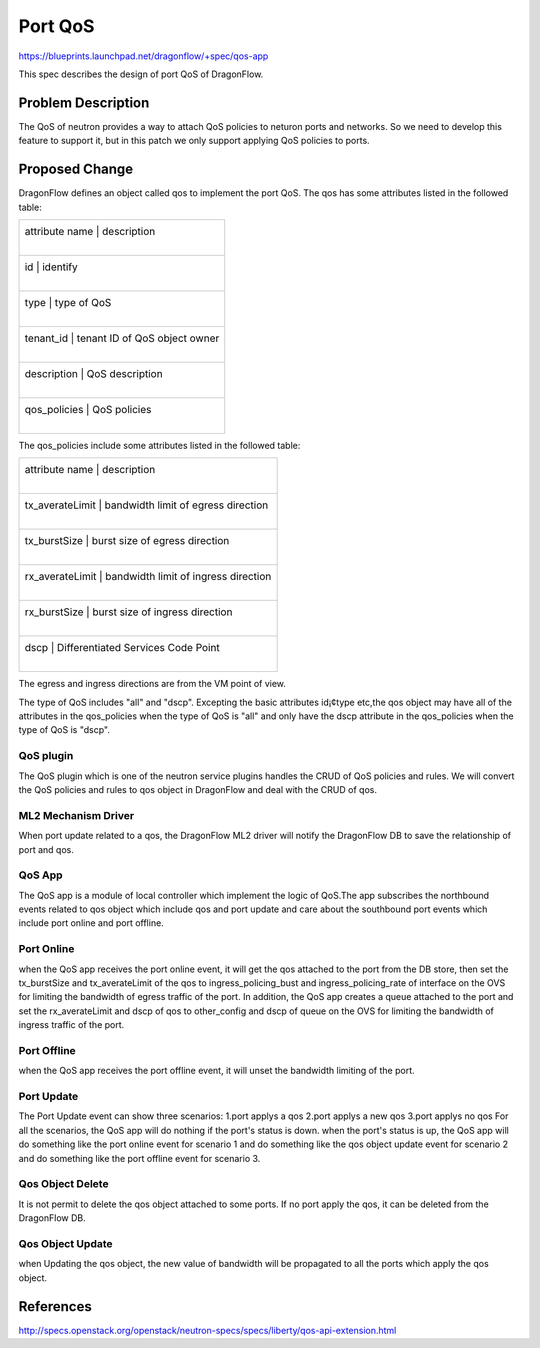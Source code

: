 ..
  This work is licensed under a Creative Commons Attribution 3.0 Unported
  License.

  http://creativecommons.org/licenses/by/3.0/legalcode

========
Port QoS
========

https://blueprints.launchpad.net/dragonflow/+spec/qos-app

This spec describes the design of port QoS of DragonFlow.

Problem Description
===================
The QoS of neutron provides a way to attach QoS policies to neturon ports
and networks. So we need to develop this feature to support it, but in this
patch we only support applying QoS policies to ports.

Proposed Change
===============
DragonFlow defines an object called qos to implement the port QoS. The
qos has some attributes listed in the followed table:

+--------------------+---------------------------------------------+
|   attribute name   |               description                   |
|                    |                                             |
+------------------------------------------------------------------+
|   id               |   identify                                  |
|                    |                                             |
+------------------------------------------------------------------+
|   type             |   type of QoS                               |
|                    |                                             |
+------------------------------------------------------------------+
|   tenant_id        |   tenant ID of QoS object owner             |
|                    |                                             |
+------------------------------------------------------------------+
|   description      |   QoS description                           |
|                    |                                             |
+------------------------------------------------------------------+
|   qos_policies     |   QoS policies                              |
|                    |                                             |
+--------------------+---------------------------------------------+

The qos_policies include some attributes listed in the followed table:

+--------------------+---------------------------------------------+
|   attribute name   |               description                   |
|                    |                                             |
+------------------------------------------------------------------+
|   tx_averateLimit  |   bandwidth limit of egress direction       |
|                    |                                             |
+------------------------------------------------------------------+
|   tx_burstSize     |   burst size of egress direction            |
|                    |                                             |
+------------------------------------------------------------------+
|   rx_averateLimit  |   bandwidth limit of ingress direction      |
|                    |                                             |
+------------------------------------------------------------------+
|   rx_burstSize     |   burst size of ingress direction           |
|                    |                                             |
+------------------------------------------------------------------+
|   dscp             |   Differentiated Services Code Point        |
|                    |                                             |
+--------------------+---------------------------------------------+

The egress and ingress directions are from the VM point of view.

The type of QoS includes "all" and "dscp". Excepting the basic attributes
id¡¢type etc,the qos object may have all of the attributes in the qos_policies
when the type of QoS is "all" and only have the dscp attribute in the
qos_policies when the type of QoS is "dscp".

QoS plugin
----------
The QoS plugin which is one of the neutron service plugins handles the CRUD
of QoS policies and rules. We will convert the QoS policies and rules to qos
object in DragonFlow and deal with the CRUD of qos.

ML2 Mechanism Driver
--------------------
When port update related to a qos, the DragonFlow ML2 driver will
notify the DragonFlow DB to save the relationship of port and qos.

QoS App
-------
The QoS app is a module of local controller which implement the logic of
QoS.The app subscribes the northbound events related to qos object which
include qos and port update and care about the southbound port events
which include port online and port offline.

Port Online
-----------
when the QoS app receives the port online event, it will get the qos attached
to the port from the DB store, then set the tx_burstSize and tx_averateLimit
of the qos to ingress_policing_bust and ingress_policing_rate of interface on
the OVS for limiting the bandwidth of egress traffic of the port. In addition,
the QoS app creates a queue attached to the port and set the rx_averateLimit
and dscp of qos to other_config and dscp of queue on the OVS for limiting the
bandwidth of ingress traffic of the port.

Port Offline
------------
when the QoS app receives the port offline event, it will unset the bandwidth
limiting of the port.

Port Update
-------------
The Port Update event can show three scenarios:
1.port applys a qos
2.port applys a new qos
3.port applys no qos
For all the scenarios, the QoS app will do nothing if the port's status is down.
when the port's status is up, the QoS app will do something like the port online
event for scenario 1 and do something like the qos object update event for
scenario 2 and do something like the port offline event for scenario 3.


Qos Object Delete
-----------------
It is not permit to delete the qos object attached to some ports. If no port
apply the qos, it can be deleted from the DragonFlow DB.

Qos Object Update
-----------------
when Updating the qos object, the new value of bandwidth will be propagated
to all the ports which apply the qos object.


References
==========
http://specs.openstack.org/openstack/neutron-specs/specs/liberty/qos-api-extension.html